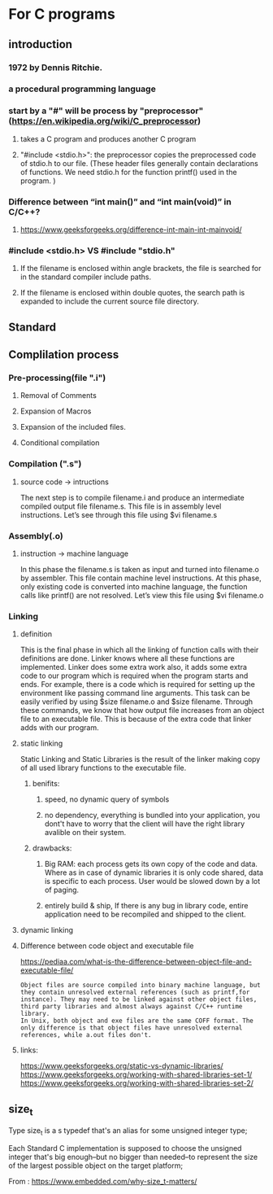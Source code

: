 

* For C programs

** introduction
*** 1972 by Dennis Ritchie.
*** a procedural programming language
***  start by a "#" will be process by "preprocessor" (https://en.wikipedia.org/wiki/C_preprocessor)
**** takes a C program and produces another C program
**** "#include <stdio.h>": the preprocessor copies the preprocessed code of stdio.h to our file. (These header files generally contain declarations of functions. We need stdio.h for the function printf() used in the program. )
*** Difference between “int main()” and “int main(void)” in C/C++?
**** https://www.geeksforgeeks.org/difference-int-main-int-mainvoid/
*** #include <stdio.h> VS #include "stdio.h"
**** If the filename is enclosed within angle brackets, the file is searched for in the standard compiler include paths.
****  If the filename is enclosed within double quotes, the search path is expanded to include the current source file directory.

** Standard
**  Complilation process

*** Pre-processing(file ".i")
**** Removal of Comments
**** Expansion of Macros
**** Expansion of the included files.
**** Conditional compilation
*** Compilation (".s")

**** source code -> intructions
The next step is to compile filename.i and produce an  intermediate compiled output file filename.s. This file is in assembly level instructions. Let’s see through this file using $vi filename.s  


*** Assembly(.o)

**** instruction -> machine language
In this phase the filename.s is taken as input and turned into filename.o by assembler. This file contain machine level instructions. At this phase, only existing code is converted into machine language, the function calls like printf() are not resolved. Let’s view this file using $vi filename.o 

*** Linking
**** definition
This is the final phase in which all the linking of function calls with their definitions are done. Linker knows where all these functions are implemented. Linker does some extra work also, it adds some extra code to our program which is required when the program starts and ends. For example, there is a code which is required for setting up the environment like passing command line arguments. This task can be easily verified by using $size filename.o and $size filename. Through these commands, we know that how output file increases from an object file to an executable file. This is because of the extra code that linker adds with our program. 

**** static linking
Static Linking and Static Libraries is the result of the linker making copy of all used library functions to the executable file.
***** benifits:
****** speed, no dynamic query of symbols
****** no dependency, everything is bundled into your application, you dont't have to worry that the client will have the right library avalible on their system.
***** drawbacks:
****** Big RAM:  each process gets its own copy of the code and data. Where as in case of dynamic libraries it is only code shared, data is specific to each process. User would be slowed down by a lot of paging.
****** entirely build & ship,  If there is any bug in library code, entire application need to be recompiled and shipped to the client.
**** dynamic linking
**** Difference between code object and executable file
https://pediaa.com/what-is-the-difference-between-object-file-and-executable-file/
#+begin_src text
Object files are source compiled into binary machine language, but they contain unresolved external references (such as printf,for instance). They may need to be linked against other object files, third party libraries and almost always against C/C++ runtime library.
In Unix, both object and exe files are the same COFF format. The only difference is that object files have unresolved external references, while a.out files don't.
#+end_src
**** links:
https://www.geeksforgeeks.org/static-vs-dynamic-libraries/
https://www.geeksforgeeks.org/working-with-shared-libraries-set-1/
https://www.geeksforgeeks.org/working-with-shared-libraries-set-2/

** size_t


   
Type size_t is a s typedef that's an alias for some unsigned integer type;

Each Standard C implementation is supposed to choose the unsigned integer that's big enough–but no bigger than needed–to represent the size of the largest possible object on the target platform;

From : https://www.embedded.com/why-size_t-matters/
